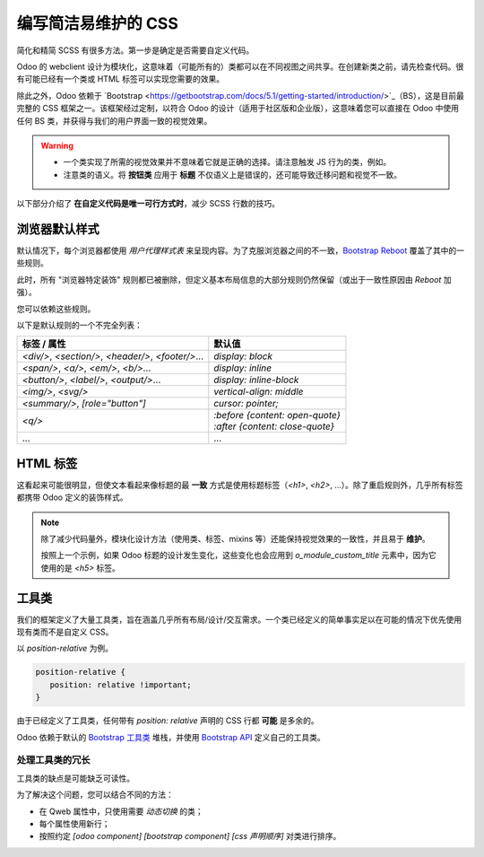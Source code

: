 ===============================
编写简洁易维护的 CSS
===============================

简化和精简 SCSS 有很多方法。第一步是确定是否需要自定义代码。

Odoo 的 webclient 设计为模块化，这意味着（可能所有的）类都可以在不同视图之间共享。在创建新类之前，请先检查代码。很有可能已经有一个类或 HTML 标签可以实现您需要的效果。

除此之外，Odoo 依赖于 `Bootstrap <https://getbootstrap.com/docs/5.1/getting-started/introduction/>`_（BS），这是目前最完整的 CSS 框架之一。该框架经过定制，以符合 Odoo 的设计（适用于社区版和企业版），这意味着您可以直接在 Odoo 中使用任何 BS 类，并获得与我们的用户界面一致的视觉效果。

.. warning::
   - 一个类实现了所需的视觉效果并不意味着它就是正确的选择。请注意触发 JS 行为的类，例如。
   - 注意类的语义。将 **按钮类** 应用于 **标题** 不仅语义上是错误的，还可能导致迁移问题和视觉不一致。

以下部分介绍了 **在自定义代码是唯一可行方式时**，减少 SCSS 行数的技巧。

.. _tutorials/scss_tips/browser_defaults:

浏览器默认样式
================

默认情况下，每个浏览器都使用 *用户代理样式表* 来呈现内容。为了克服浏览器之间的不一致，`Bootstrap Reboot <https://getbootstrap.com/docs/5.1/content/reboot/>`_ 覆盖了其中的一些规则。

此时，所有 "浏览器特定装饰" 规则都已被删除，但定义基本布局信息的大部分规则仍然保留（或出于一致性原因由 *Reboot* 加强）。

您可以依赖这些规则。

.. example::

   为 `<div/>` 应用 `display: block;` 通常是没有必要的。

   .. code-block:: css

      div.element {
         display: block;
         /* 99% 的情况下不需要 */
      }

.. example::

   在这种情况下，您可以选择更改 HTML 标签，而不是添加新的 CSS 规则。

   .. code-block:: css

      span.element {
         display: block;
         /* 将 <span> 替换为 <div>，这样默认就会有 'display: block' */
      }

以下是默认规则的一个不完全列表：

.. list-table::
   :header-rows: 1

   * - 标签 / 属性
     - 默认值
   * - `<div/>`, `<section/>`, `<header/>`, `<footer/>`...
     - `display: block`
   * - `<span/>`, `<a/>`, `<em/>`, `<b/>`...
     - `display: inline`
   * - `<button/>`, `<label/>`, `<output/>`...
     - `display: inline-block`
   * - `<img/>`, `<svg/>`
     - `vertical-align: middle`
   * - `<summary/>`, `[role="button"]`
     - `cursor: pointer;`
   * - `<q/>`
     - | `:before {content: open-quote}`
       | `:after  {content: close-quote}`
   * - ...
     - ...

.. seealso::
   `GitHub 上的 Bootstrap Reboot <https://github.com/twbs/bootstrap/blob/1a6fdfae6b/scss/_reboot.scss>`_

.. _tutorials/scss_tips/html_tags:

HTML 标签
=========

这看起来可能很明显，但使文本看起来像标题的最 **一致** 方式是使用标题标签（`<h1>`, `<h2>`, ...）。除了重启规则外，几乎所有标签都携带 Odoo 定义的装饰样式。

.. rst-class:: bg-light
.. example::

   .. container:: alert alert-danger

      不推荐

      .. tabs::

         .. code-tab:: html XML

            <span class="o_module_custom_title">
               你好！
            </span>

            <span class="o_module_custom_subtitle">
               我是副标题。
            </span>

         .. code-tab:: css SCSS

            .o_module_custom_title {
               display: block;
               font-size: 120%;
               font-weight: bold;
               animation: 1s linear 1s mycustomAnimation;
            }

            .o_module_custom_subtitle {
               display: block;
               font-size: 12px;
               font-weight: bold;
               animation: 2s linear 1s mycustomAnimation;
            }

   .. container:: alert alert-success

      推荐

      .. tabs::

         .. code-tab:: html XML

            <h5 class="o_module_custom_title">
               你好！
            </h5>

            <div class="o_module_custom_subtitle">
               <b><small>我是副标题。</small></b>
            </div>

         .. code-tab:: css SCSS

            .o_module_custom_title {
               animation: 1s linear 1s mycustomAnimation;
            }

            .o_module_custom_subtitle {
               animation: 2s linear 1s mycustomAnimation;
            }

.. note::
   除了减少代码量外，模块化设计方法（使用类、标签、mixins 等）还能保持视觉效果的一致性，并且易于 **维护**。

   按照上一个示例，如果 Odoo 标题的设计发生变化，这些变化也会应用到 `o_module_custom_title` 元素中，因为它使用的是 `<h5>` 标签。

.. _tutorials/scss_tips/utility_classes:

工具类
======

我们的框架定义了大量工具类，旨在涵盖几乎所有布局/设计/交互需求。一个类已经定义的简单事实足以在可能的情况下优先使用现有类而不是自定义 CSS。

以 `position-relative` 为例。

.. code-block:: css

   position-relative {
      position: relative !important;
   }

由于已经定义了工具类，任何带有 `position: relative` 声明的 CSS 行都 **可能** 是多余的。

Odoo 依赖于默认的 `Bootstrap 工具类 <https://getbootstrap.com/docs/5.1/utilities/background/>`_ 堆栈，并使用 `Bootstrap API <https://getbootstrap.com/docs/5.1/utilities/api/>`_ 定义自己的工具类。

.. seealso::
   - `Bootstrap 工具类 <https://getbootstrap.com/docs/5.1/utilities/api/>`_
   - `GitHub 上的 Odoo 自定义工具类 <{GITHUB_PATH}/addons/web/static/src/scss/utilities_custom.scss>`_

.. _tutorials/scss_tips/utility_classes/downside:

处理工具类的冗长
----------------

工具类的缺点是可能缺乏可读性。

.. example::

   .. code-block:: html

      <myComponent t-attf-class="d-flex border px-lg-2 card
      {{props.readonly ? 'o_myComponent_disabled' : ''}}
      card d-lg-block position-absolute {{props.active ?
      'o_myComponent_active' : ''}}  myComponent px-3"/>

为了解决这个问题，您可以结合不同的方法：

- 在 Qweb 属性中，只使用需要 *动态切换* 的类；
- 每个属性使用新行；
- 按照约定 `[odoo component] [bootstrap component] [css 声明顺序]` 对类进行排序。

.. example::

   .. code-block:: html

      <myComponent
         t-att-class="{
            o_myComponent_disabled: props.readonly,
            o_myComponent_active: props.active
         }"
         class="myComponent card position-absolute d-flex d-lg-block border px-3 px-lg-2"
      />

.. seealso::
   :ref:`Odoo CSS 属性顺序 <contributing/coding_guidelines/scss/properties_order>`
